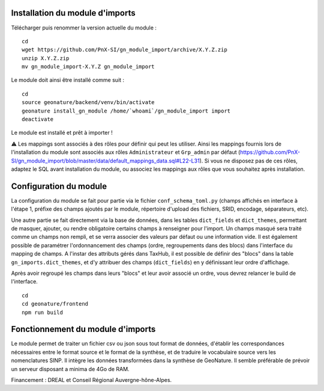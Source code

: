 Installation du module d'imports
==================================

Télécharger puis renommer la version actuelle du module :

::

   cd
   wget https://github.com/PnX-SI/gn_module_import/archive/X.Y.Z.zip
   unzip X.Y.Z.zip
   mv gn_module_import-X.Y.Z gn_module_import


Le module doit ainsi être installé comme suit :

::

   cd
   source geonature/backend/venv/bin/activate
   geonature install_gn_module /home/`whoami`/gn_module_import import
   deactivate
   
Le module est installé et prêt à importer !

⚠️ Les mappings sont associés à des rôles pour définir qui peut les utiliser. Ainsi les mappings fournis lors de l'installation du module sont associés aux rôles ``Administrateur`` et ``Grp_admin`` par défaut (https://github.com/PnX-SI/gn_module_import/blob/master/data/default_mappings_data.sql#L22-L31). Si vous ne disposez pas de ces rôles, adaptez le SQL avant installation du module, ou associez les mappings aux rôles que vous souhaitez après installation.
 
Configuration du module
=======================

La configuration du module se fait pour partie via le fichier ``conf_schema_toml.py`` (champs affichés en interface à l'étape 1, préfixe des champs ajoutés par le module, répertoire d'upload des fichiers, SRID, encodage, séparateurs, etc). 

Une autre partie se fait directement via la base de données, dans les tables ``dict_fields`` et ``dict_themes``, permettant de masquer, ajouter, ou rendre obligatoire certains champs à renseigner pour l'import. Un champs masqué sera traité comme un champs non rempli, et se verra associer des valeurs par défaut ou une information vide. Il est également possible de paramétrer l'ordonnancement des champs (ordre, regroupements dans des blocs) dans l'interface du mapping de champs. A l'instar des attributs gérés dans TaxHub, il est possible de définir des "blocs" dans la table ``gn_imports.dict_themes``, et d'y attribuer des champs (``dict_fields``) en y définissant leur ordre d'affichage.  

Après avoir regroupé les champs dans leurs "blocs" et leur avoir associé un ordre, vous devrez relancer le build de l'interface. 

::

   cd
   cd geonature/frontend
   npm run build

Fonctionnement du module d'imports
==================================

Le module permet de traiter un fichier csv ou json sous tout format de données, d'établir les correspondances nécessaires entre le format source et le format de la synthèse, et de traduire le vocabulaire source vers les nomenclatures SINP. Il intègre les données transformées dans la synthèse de GeoNature. Il semble préférable de prévoir un serveur disposant a minima de 4Go de RAM. 

Financement : DREAL et Conseil Régional Auvergne-hône-Alpes.
